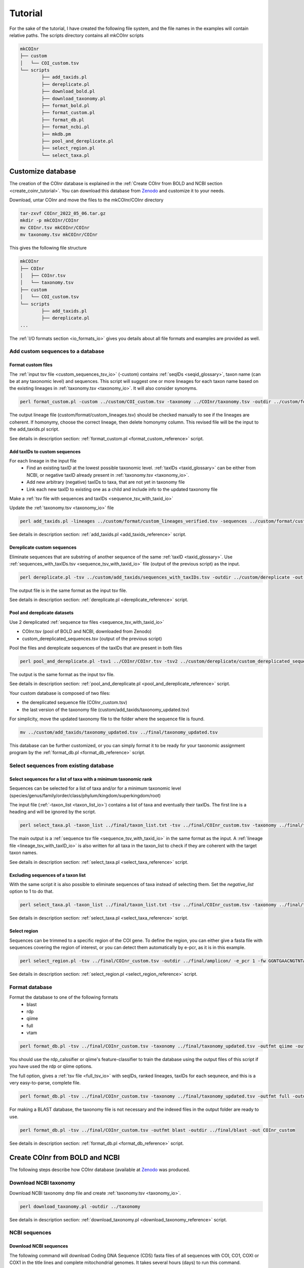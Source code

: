 .. _tutorial_tutorial:

Tutorial
============

For the sake of the tutorial, I have created the following file system, and the file names in the examples will contain relative paths.
The scripts directory contains all mkCOInr scripts

.. code-block:: bash

	mkCOInr
	├── custom
	│   └── COI_custom.tsv
	└── scripts
		├── add_taxids.pl
		├── dereplicate.pl
		├── download_bold.pl
		├── download_taxonomy.pl
		├── format_bold.pl
		├── format_custom.pl
		├── format_db.pl
		├── format_ncbi.pl
		├── mkdb.pm
		├── pool_and_dereplicate.pl
		├── select_region.pl
		└── select_taxa.pl


.. _customize_tutorial:

Customize database 
-------------------------------------------------

The creation of the COInr database is explained in the :ref:`Create COInr from BOLD and NCBI section <create_coinr_tutorial>`. You can download this database from `Zenodo <https://doi.org/10.5281/zenodo.6555985>`_ and customize it to your needs.

Download, untar COInr and move the files to the mkCOInr/COInr directory

.. code-block:: bash

	tar-zxvf COInr_2022_05_06.tar.gz
	mkdir -p mkCOInr/COInr
	mv COInr.tsv mkCOInr/COInr
	mv taxonomy.tsv mkCOInr/COInr


This gives the following file structure

.. code-block:: bash

	mkCOInr
	├── COInr
	│   ├── COInr.tsv
	│   └── taxonomy.tsv
	├── custom
	│   └── COI_custom.tsv
	└── scripts
		├── add_taxids.pl
		├── dereplicate.pl
	...



The  :ref:`I/O formats section <io_formats_io>` gives you details about all file formats and examples are provided as well. 

.. _add_custom_sequences_tutorial:

Add custom sequences to a database
~~~~~~~~~~~~~~~~~~~~~~~~~~~~~~~~~~~~~~~~~~~~~~~~~~~~~~~~~~~~~~~~~~

.. _format_custom_tutorial:

Format custom files
^^^^^^^^^^^^^^^^^^^^^^^^^^^^^^^^^^^^^^^^^^^^^^^^^^^^^^^^^^^^^^^^^^^^

The :ref:`input tsv file <custom_sequences_tsv_io>` (-custom) contains :ref:`seqIDs <seqid_glossary>`, taxon name (can be at any taxonomic level) and sequences.
This script will suggest one or more lineages for each taxon name based on the existing lineages in :ref:`taxonomy.tsv <taxonomy_io>`. It will also consider synonyms.

.. code-block:: bash

	perl format_custom.pl -custom ../custom/COI_custom.tsv -taxonomy ../COInr/taxonomy.tsv -outdir ../custom/format


The output lineage file (custom/format/custom_lineages.tsv) should be checked manually to see if the lineages are coherent.
If homonymy, choose the correct lineage, then delete homonymy column. This revised file will be the input to the add_taxids.pl script.

See details in description section: :ref:`format_custom.pl <format_custom_reference>` script.

.. _add_taxids_custom_tutorial:

Add taxIDs to custom sequences
^^^^^^^^^^^^^^^^^^^^^^^^^^^^^^^^^^^^^^^^^^^^^^^^^^^^^^^^^^^^^^^^^^^^

For each lineage in the input file
    - Find an existing taxID at the lowest possible taxonomic level. :ref:`taxIDs <taxid_glossary>` can be either from NCBI, or negative taxID already present in :ref:`taxonomy.tsv <taxonomy_io>`.
    - Add new arbitrary (negative) taxIDs to taxa, that are not yet in taxonomy file 
    - Link each new taxID to existing one as a child and include info to the updated taxonomy file
    
Make a :ref:`tsv file with sequences and taxIDs <sequence_tsv_with_taxid_io>`

Update the :ref:`taxonomy.tsv <taxonomy_io>` file

.. code-block:: bash

	perl add_taxids.pl -lineages ../custom/format/custom_lineages_verified.tsv -sequences ../custom/format/custom_sequences.tsv -taxonomy ../COInr/taxonomy.tsv -outdir ../custom/add_taxids 

See details in description section: :ref:`add_taxids.pl <add_taxids_reference>` script.

.. _dereplicate_custom_tutorial:

Dereplicate custom sequences
^^^^^^^^^^^^^^^^^^^^^^^^^^^^^^^^^^^^^^^^^^^^^^^^^^^^^^^^^^^^^^^^^^^^

Eliminate sequences that are substring of another sequence of the same :ref:`taxID <taxid_glossary>`. 
Use :ref:`sequences_with_taxIDs.tsv <sequence_tsv_with_taxid_io>` file (output of the previous script) as the input.

.. code-block:: bash

	perl dereplicate.pl -tsv ../custom/add_taxids/sequences_with_taxIDs.tsv -outdir ../custom/dereplicate -out custom_dereplicated_sequences.tsv


The output file is in the same format as the input tsv file.

See details in description section: :ref:`dereplicate.pl <dereplicate_reference>` script.

.. _pool_and_dereplicate_custom_tutorial:

Pool and dereplicate datasets
^^^^^^^^^^^^^^^^^^^^^^^^^^^^^^^^^^^^^^^^^^^^^^^^^^^^^^^^^^^^^^^^^^^^

Use 2 dereplicated :ref:`sequence tsv files <sequence_tsv_with_taxid_io>`

- COInr.tsv  (pool of BOLD and NCBI, downloaded from Zenodo)
- custom_dereplicated_sequences.tsv (output of the previous script)

Pool the files and dereplicate sequences of the taxIDs that are present in both files

.. code-block:: bash

	perl pool_and_dereplicate.pl -tsv1 ../COInr/COInr.tsv -tsv2 ../custom/dereplicate/custom_dereplicated_sequences.tsv -outdir ../final -out COInr_custom.tsv


The output is the same format as the input tsv file.

See details in description section: :ref:`pool_and_dereplicate.pl <pool_and_dereplicate_reference>` script.

Your custom database is composed of two files:

- the dereplicated sequence file (COInr_custom.tsv)
- the last version of the taxonomy file (custom/add_taxids/taxonomy_updated.tsv)

For simplicity, move the updated taxonomy file to the folder where the sequence file is found.

.. code-block:: bash

	mv ../custom/add_taxids/taxonomy_updated.tsv ../final/taxonomy_updated.tsv



This database can be further customized, or you can simply format it to be ready for your taxonomic assignment program by the :ref:`format_db.pl <format_db_reference>` script.


.. _select_sequences_custom_tutorial:

Select sequences from existing database
~~~~~~~~~~~~~~~~~~~~~~~~~~~~~~~~~~~~~~~~~~~~~~~~~~~~~~~~~~~~~~~~~~

Select sequences for a list of taxa with a minimum taxonomic rank
^^^^^^^^^^^^^^^^^^^^^^^^^^^^^^^^^^^^^^^^^^^^^^^^^^^^^^^^^^^^^^^^^^^^^^^^^^

Sequences can be selected for a list of taxa and/or for a minimum taxonomic level (species/genus/family/order/class/phylum/kingdom/superkingdom/root)

The input file (:ref:`-taxon_list <taxon_list_io>`) contains a list of taxa and eventually their taxIDs. 
The first line is a heading and will be ignored by the script.

.. code-block:: bash

	perl select_taxa.pl -taxon_list ../final/taxon_list.txt -tsv ../final/COInr_custom.tsv -taxonomy ../final/taxonomy_updated.tsv  -min_taxlevel species  -outdir ../final/selected/ -out COInr_custom_selected.tsv


The main output is a :ref:`sequence tsv file <sequence_tsv_with_taxid_io>` in the same format as the input.
A :ref:`lineage file <lineage_tsv_with_taxID_io>` is also written for all taxa in the taxon_list to check if they are coherent with the target taxon names. 

See details in description section: :ref:`select_taxa.pl <select_taxa_reference>` script.

Excluding  sequences of a taxon list
^^^^^^^^^^^^^^^^^^^^^^^^^^^^^^^^^^^^^^^^^^^^^^^^^^^^^^^^^^^^^^^^^^^^

With the same script it is also possible to eliminate sequences of taxa instead of selecting them. Set the *negative_list* option to 1 to do that.

.. code-block:: bash

	perl select_taxa.pl -taxon_list ../final/taxon_list.txt -tsv ../final/COInr_custom.tsv -taxonomy ../final/taxonomy_updated.tsv  -min_taxlevel species  -outdir ../final/selected/ -out COInr_custom_reduced.tsv -negative_list 1

See details in description section: :ref:`select_taxa.pl <select_taxa_reference>` script.

.. _select_region_custom_tutorial:

Select region
^^^^^^^^^^^^^^^^^^^^^^^^^^^^^^^^^^^^^^^^^^^^^^^^^^^^^^^^^^^^^^^^^^^^

Sequences can be trimmed to a specific region of the COI gene. To define the region, you can either give a fasta file with sequences covering the region of interest, or you can detect them automatically by e-pcr, as it is in this example.

.. code-block:: bash

	perl select_region.pl -tsv ../final/COInr_custom.tsv -outdir ../final/amplicon/ -e_pcr 1 -fw GGNTGAACNGTNTAYCCNCC -rv TAWACTTCDGGRTGNCCRAARAAYCA -trim_error 0.3 -min_amplicon_length 280 -max_amplicon_length 345 -min_overlap 10 -tcov_hsp_perc 0.5 -perc_identity 0.7

See details in description section: :ref:`select_region.pl <select_region_reference>` script.

.. _format_db_custom_tutorial:

Format database 
~~~~~~~~~~~~~~~~~~~~~~~~~~~~~~~~~~~~~~~~~~~~~~~~~~~~~~~~~~~~~~~~~~

Format the database to one of the following formats
    - blast
    - rdp
    - qiime
    - full
    - vtam

.. code-block:: bash

	perl format_db.pl -tsv ../final/COInr_custom.tsv -taxonomy ../final/taxonomy_updated.tsv -outfmt qiime -outdir ../final/qiime -out COInr_custom_qiime


You should use the rdp_calssifier or qiime's feature-classifier to train the database using the output files of this script if you have used the rdp or qiime options.



The full option, gives a :ref:`tsv file <full_tsv_io>` with seqIDs, ranked lineages, taxIDs for each sequnece, and this is a very easy-to-parse, complete file.

.. code-block:: bash

	perl format_db.pl -tsv ../final/COInr_custom.tsv -taxonomy ../final/taxonomy_updated.tsv -outfmt full -outdir ../final/full -out COInr_custom



For making a BLAST database, the taxonomy file is not necessary and the indexed files in the output folder are ready to use.

.. code-block:: bash

	perl format_db.pl -tsv ../final/COInr_custom.tsv -outfmt blast -outdir ../final/blast -out COInr_custom

See details in description section: :ref:`format_db.pl <format_db_reference>` script.


.. _create_coinr_tutorial:

Create COInr from BOLD and NCBI
-------------------------------------------------
The following steps describe how COInr database (available at `Zenodo <https://doi.org/10.5281/zenodo.6555985>`_ was produced. 

.. _download_ncbi_taxonomy_tutorial:

Download NCBI taxonomy
~~~~~~~~~~~~~~~~~~~~~~~~~~~~~~~~~~~~~~~~~~~~~~~~~~~~~~~~~~~~~~~~~~

Download NCBI taxonomy dmp file and create :ref:`taxonomy.tsv <taxonomy_io>`.

.. code-block:: bash

	perl download_taxonomy.pl -outdir ../taxonomy

See details in description section: :ref:`download_taxonomy.pl <download_taxonomy_reference>` script.

.. _ncbi_sequences_tutorial:

NCBI sequences
~~~~~~~~~~~~~~~~~~~~~~~~~~~~~~~~~~~~~~~~~~~~~~~~~~~~~~~~~~~~~~~~~~

Download NCBI sequences
^^^^^^^^^^^^^^^^^^^^^^^^^^^^^^^^^^^^^^^^^^^^^^^^^^^^^^^^^^^^^^^^^^^^

The following command will download Coding DNA Sequence (CDS) fasta files of all sequences with COI, CO1, COXI or COX1 in the title lines and complete mitochondrial genomes.
It takes several hours (days) to run this command.

.. code-block:: bash

	nsdpy -r "COI OR COX1 OR CO1 OR COXI OR (complete[Title] AND genome[Title] AND Mitochondrion[Filter])" -T -v --cds


The results are found in the NSDPY_results/yyyy-mm-dd_hh-mm-ss folder.

sequences.fasta contains all CDS sequences. Sequences are correctly oriented but should still be filtered to keep only COI sequences.
TaxIDs.txt contains the sequenceIDs and the TaxIDs.

Move the results of nsdpy to the ../ncbi/nsdpy directory and clean up the directory.

.. code-block:: bash

	mkdir -p ../ncbi
	mv NSDPY_results/yyyy-mm-dd_hh-mm-ss ../ncbi/download
	mv report.tsv ../ncbi/download
	rmdir NSDPY_results


Format NCBI sequences
^^^^^^^^^^^^^^^^^^^^^^^^^^^^^^^^^^^^^^^^^^^^^^^^^^^^^^^^^^^^^^^^^^^^

    - Select COI sequences and clean them. 
    - Eliminate identical sequences of the same taxID.
    - Clean tax names and taxids.

.. code-block:: bash

	perl format_ncbi.pl -cds ../ncbi/download/sequences.fasta -taxids ../ncbi/download/TaxIDs.txt -taxonomy ../taxonomy/taxonomy.tsv -outdir ../ncbi/format


The major output is a :ref:`sequence tsv file with taxIDs <sequence_tsv_with_taxid_io>`.

See details in description section: :ref:`format_ncbi.pl <format_ncbi_reference>` script.

Dereplicate NCBI sequences
^^^^^^^^^^^^^^^^^^^^^^^^^^^^^^^^^^^^^^^^^^^^^^^^^^^^^^^^^^^^^^^^^^^^

Eliminate sequences that are substring of another sequence of the same :ref:`taxID <taxid_glossary>`.

.. code-block:: bash

	perl dereplicate.pl -tsv ../ncbi/format/ncbi_sequences.tsv -outdir ../ncbi/dereplicate -out ncbi_dereplicated_sequences.tsv

The output is the same format as the input tsv file.

See details in description section: :ref:`dereplicate.pl <dereplicate_reference>` script.

.. _bold_sequences_tutorial:

BOLD sequences 
~~~~~~~~~~~~~~~~~~~~~~~~~~~~~~~~~~~~~~~~~~~~~~~~~~~~~~~~~~~~~~~~~~

Download BOLD sequences
^^^^^^^^^^^^^^^^^^^^^^^^^^^^^^^^^^^^^^^^^^^^^^^^^^^^^^^^^^^^^^^^^^^^

The following command will download all sequences and lineages for all taxa on the taxon_list from BOLD.

The bold_taxon_list_2022-02-24.txt taxon list file is constructed manually from taxa on 
`NCBI Taxonomy  <https://www.boldsystems.org/index.php/TaxBrowser_Home>`_. 

The taxon_list constructed on 2022-02-24 is available with the scripts 
(data/bold_taxon_list_2022-02-24.txt in `github.com/meglecz/mkCOInr  <https://github.com/meglecz/mkCOInr>`_). 
This might need to be updated later.
Each taxa on the list has less than 500M specimen records on BOLD.

.. code-block:: bash

	perl download_bold.pl -taxon_list ../bold/bold_taxon_list_2022-02-24.txt -outdir ../bold/download -try_download 3


There will be a tsv file for each taxon, where the download was successful. 
The tsv file contains the taxonomic lineage, marker code, sequences and many other information.

NOTE: The download of a long list of taxa takes several days since it is not parallelized. 
You can cut up the input list and run each of them on separate computers and move the output files to the same folder afterwards.

See details in description section: :ref:`download_bold.pl <download_bold_reference>` script.

Format BOLD sequences 
^^^^^^^^^^^^^^^^^^^^^^^^^^^^^^^^^^^^^^^^^^^^^^^^^^^^^^^^^^^^^^^^^^^^

    - Select COI sequences and clean them.
    - Eliminate identical sequences of the same lineage.
    - Clean lineages and make a list with corresponding sequenceIDs.

.. code-block:: bash

	perl format_bold.pl -download_dir ../bold/download/files -outdir ../bold/format


The major output is the following:

-  :ref:`bold_sequences.tsv <sequence_tsv_without_taxid_io>`
-  :ref:`bold_lineages.tsv <lineage_tsv_without_taxid_io>` (all identical lineages are pooled into a same line)

See details in description section: :ref:`format_bold.pl <format_bold_reference>` script.


Add taxIDs to BOLD sequences
^^^^^^^^^^^^^^^^^^^^^^^^^^^^^^^^^^^^^^^^^^^^^^^^^^^^^^^^^^^^^^^^^^^^

For each lineage this script will:

    - Find an existing :ref:`taxID <taxid_glossary>` at the lowest level possible. TaxIDs can be either from NCBI, or negative taxID already present in :ref:`taxonomy.tsv <taxonomy_io>`.
    - Add new arbitrary (negative) taxIDs to taxa, that are not yet in taxonomy.tsv 
    - Link each new taxID to existing one as a child and include info to the updated taxonomy file
    - Update the input taxonomy file

.. code-block:: bash

	perl add_taxids.pl -lineages ../bold/format/bold_lineages.tsv -sequences ../bold/format/bold_sequences.tsv -taxonomy ../taxonomy/taxonomy.tsv -outdir ../bold/add_taxids


The main output files are the following:

- :ref:`sequences_with_taxIDs.tsv <sequence_tsv_with_taxid_io>`
- :ref:`taxonomy_updated.tsv <taxonomy_io>`

See details in description section: :ref:`add_taxids.pl <add_taxids_reference>` script.

Dereplicate BOLD sequences
^^^^^^^^^^^^^^^^^^^^^^^^^^^^^^^^^^^^^^^^^^^^^^^^^^^^^^^^^^^^^^^^^^^^

Eliminate sequences that are substring of another sequence of the same taxID.

.. code-block:: bash

	perl dereplicate.pl -tsv ../bold/add_taxids/sequences_with_taxIDs.tsv -outdir ../bold/dereplicate -out bold_dereplicated_sequences.tsv


The output is the same format as the input tsv file.

See details in description section: :ref:`dereplicate.pl <dereplicate_reference>` script.


.. _pool_and_dereplicate_tutorial:

Pool and dereplicate datasets
~~~~~~~~~~~~~~~~~~~~~~~~~~~~~~~~~~~~~~~~~~~~~~~~~~~~~~~~~~~~~~~~~~

Use the dereplicated sequence files from BOLD and NCBI.
Pool the files and dereplicate sequences of a taxID that are present in both files.

.. code-block:: bash

	perl pool_and_dereplicate.pl -tsv1 ../bold/dereplicate/bold_dereplicated_sequences.tsv -tsv2 ../ncbi/dereplicate/ncbi_dereplicated_sequences.tsv -outdir ../COInr -out COInr.tsv


The output is the same format as the input tsv file.

See details in description section: :ref:`pool_and_dereplicate.pl <pool_and_dereplicate_reference>` script.

**Move the taxonomy file to the same directory**

.. code-block:: bash

	mv ../bold/add_taxids/taxonomy_updated.tsv ../COInr/taxonomy.tsv

